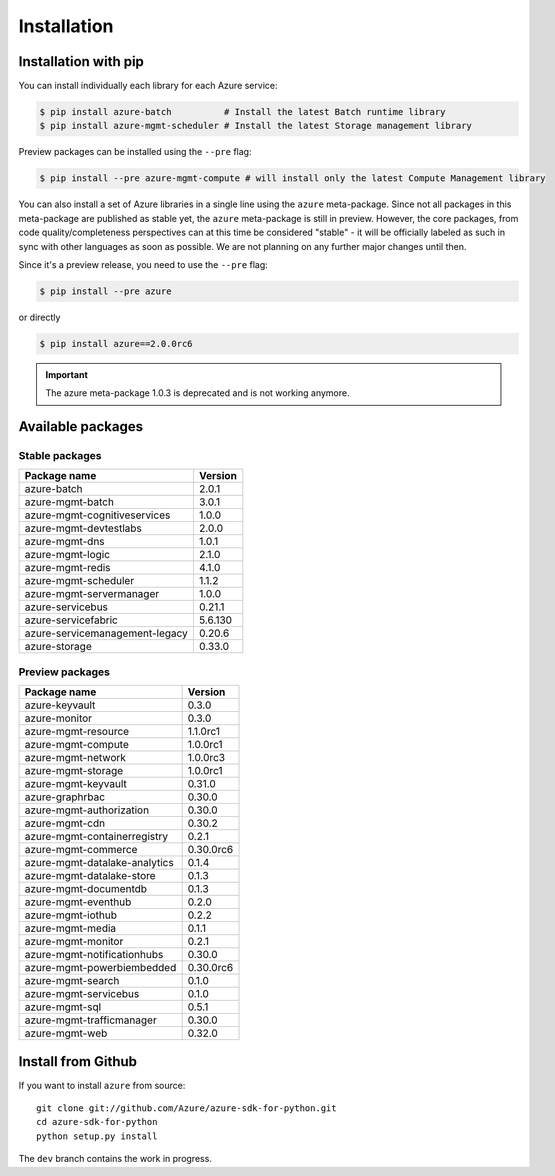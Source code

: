 Installation
============

Installation with pip
---------------------

You can install individually each library for each Azure service:

.. code-block:: console

   $ pip install azure-batch          # Install the latest Batch runtime library
   $ pip install azure-mgmt-scheduler # Install the latest Storage management library

Preview packages can be installed using the ``--pre`` flag:

.. code-block:: console

   $ pip install --pre azure-mgmt-compute # will install only the latest Compute Management library


You can also install a set of Azure libraries in a single line using the ``azure`` meta-package. Since not all packages in this meta-package are
published as stable yet, the ``azure`` meta-package is still in preview. 
However, the core packages, from code quality/completeness perspectives can at this time be considered "stable" 
- it will be officially labeled as such in sync with other languages as soon as possible. 
We are not planning on any further major changes until then.

Since it's a preview release, you need to use the ``--pre`` flag:

.. code-block:: console

   $ pip install --pre azure
   
or directly

.. code-block:: console

   $ pip install azure==2.0.0rc6

.. important:: The azure meta-package 1.0.3 is deprecated and is not working anymore.
   
Available packages
------------------

Stable packages
~~~~~~~~~~~~~~~

===================================== =======
Package name                          Version
===================================== =======
azure-batch                           2.0.1
azure-mgmt-batch                      3.0.1
azure-mgmt-cognitiveservices          1.0.0
azure-mgmt-devtestlabs                2.0.0
azure-mgmt-dns                        1.0.1
azure-mgmt-logic                      2.1.0
azure-mgmt-redis                      4.1.0
azure-mgmt-scheduler                  1.1.2
azure-mgmt-servermanager              1.0.0
azure-servicebus                      0.21.1
azure-servicefabric                   5.6.130
azure-servicemanagement-legacy        0.20.6
azure-storage                         0.33.0
===================================== =======

Preview packages
~~~~~~~~~~~~~~~~

===================================== =========
Package name                          Version  
===================================== =========
azure-keyvault                        0.3.0
azure-monitor                         0.3.0
azure-mgmt-resource                   1.1.0rc1
azure-mgmt-compute                    1.0.0rc1
azure-mgmt-network                    1.0.0rc3
azure-mgmt-storage                    1.0.0rc1
azure-mgmt-keyvault                   0.31.0
azure-graphrbac                       0.30.0
azure-mgmt-authorization              0.30.0
azure-mgmt-cdn                        0.30.2
azure-mgmt-containerregistry          0.2.1
azure-mgmt-commerce                   0.30.0rc6
azure-mgmt-datalake-analytics         0.1.4
azure-mgmt-datalake-store             0.1.3
azure-mgmt-documentdb                 0.1.3
azure-mgmt-eventhub                   0.2.0
azure-mgmt-iothub                     0.2.2
azure-mgmt-media                      0.1.1
azure-mgmt-monitor                    0.2.1
azure-mgmt-notificationhubs           0.30.0
azure-mgmt-powerbiembedded            0.30.0rc6
azure-mgmt-search                     0.1.0
azure-mgmt-servicebus                 0.1.0
azure-mgmt-sql                        0.5.1
azure-mgmt-trafficmanager             0.30.0
azure-mgmt-web                        0.32.0
===================================== =========

Install from Github
-------------------

If you want to install ``azure`` from source::

    git clone git://github.com/Azure/azure-sdk-for-python.git
    cd azure-sdk-for-python
    python setup.py install
	
The ``dev`` branch contains the work in progress.
